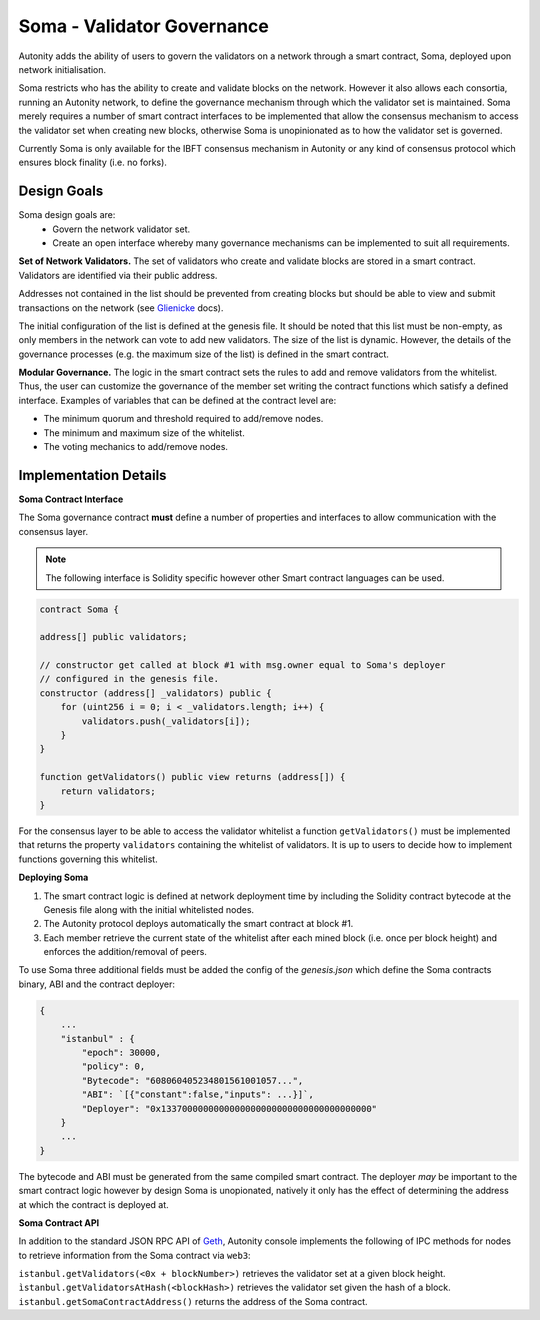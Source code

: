 Soma - Validator Governance
====================================

Autonity adds the ability of users to govern the validators on a network through a smart contract, Soma, deployed upon network initialisation. 

Soma restricts who has the ability to create and validate blocks on the network. However it also allows each consortia, running an Autonity network, to define the governance mechanism through which the validator set is maintained. Soma merely requires a number of smart contract interfaces to be implemented that allow the consensus mechanism to access the validator set when creating new blocks, otherwise Soma is unopinionated as to how the validator set is governed.

Currently Soma is only available for the IBFT consensus mechanism in Autonity or any kind of consensus protocol which ensures block finality (i.e. no forks).

Design Goals
----------------

Soma design goals are:
    - Govern the network validator set.
    - Create an open interface whereby many governance mechanisms can be implemented to suit all requirements.

**Set of Network Validators.**
The set of validators who create and validate blocks are stored in a smart contract. Validators are identified via their public address.

Addresses not contained in the list should be prevented from creating blocks but should be able to view and submit transactions on the network (see Glienicke_ docs).

The initial configuration of the list is defined at the genesis file. It should be noted that this list must be non-empty, as only members in the network can vote to add new validators. The size of the list is dynamic. However, the details of the governance
processes (e.g. the maximum size of the list) is defined in the smart contract.

**Modular Governance.**
The logic in the smart contract sets the rules to add and remove validators from the whitelist. Thus, the user can customize
the governance of the member set writing the contract functions which satisfy a defined interface. Examples of variables
that can be defined at the contract level are:

- The minimum quorum and threshold required to add/remove nodes.
- The minimum and maximum size of the whitelist.
- The voting mechanics to add/remove nodes.

Implementation Details
------------------------

**Soma Contract Interface**

The Soma governance contract **must** define a number of properties and interfaces to allow communication with the consensus layer.

.. note:: The following interface is Solidity specific however other Smart contract languages can be used.

.. code-block:: javascript

    contract Soma {

    address[] public validators;

    // constructor get called at block #1 with msg.owner equal to Soma's deployer
    // configured in the genesis file.
    constructor (address[] _validators) public {
        for (uint256 i = 0; i < _validators.length; i++) {
            validators.push(_validators[i]);
        }
    }

    function getValidators() public view returns (address[]) {
        return validators;
    }

For the consensus layer to be able to access the validator whitelist a function ``getValidators()`` must be implemented that returns the property ``validators`` containing the whitelist of validators. It is up to users to decide how to implement functions governing this whitelist.

**Deploying Soma**

1. The smart contract logic is defined at network deployment time by including the Solidity contract bytecode at the Genesis file along with the initial whitelisted nodes.
2. The Autonity protocol deploys automatically the smart contract at block #1.
3. Each member retrieve the current state of the whitelist after each mined block (i.e. once per block height) and enforces the addition/removal of peers.

To use Soma three additional fields must be added the config of the `genesis.json` which define the Soma contracts binary, ABI and the contract deployer:

.. code-block:: json

    {
        ...
        "istanbul" : {
            "epoch": 30000,
            "policy": 0,
            "Bytecode": "608060405234801561001057...",
            "ABI": `[{"constant":false,"inputs": ...}]`,
            "Deployer": "0x1337000000000000000000000000000000000000"
        }
        ...
    }

The bytecode and ABI must be generated from the same compiled smart contract. The deployer *may* be important to the smart contract logic however by design Soma is unopionated, natively it only has the effect of determining the address at which the contract is deployed at.

**Soma Contract API**

In addition to the standard JSON RPC API of Geth_, Autonity console implements the following of IPC methods for nodes
to retrieve information from the Soma contract via ``web3``:

``istanbul.getValidators(<0x + blockNumber>)`` retrieves the validator set at a given block height.
``ìstanbul.getValidatorsAtHash(<blockHash>)`` retrieves the validator set given the hash of a block.
``istanbul.getSomaContractAddress()`` returns the address of the Soma contract.

.. _Glienicke: http://docs.autonity.io/network-perm/glienicke.html
.. _Geth: https://github.com/ethereum/wiki/wiki/JSON-RPC
